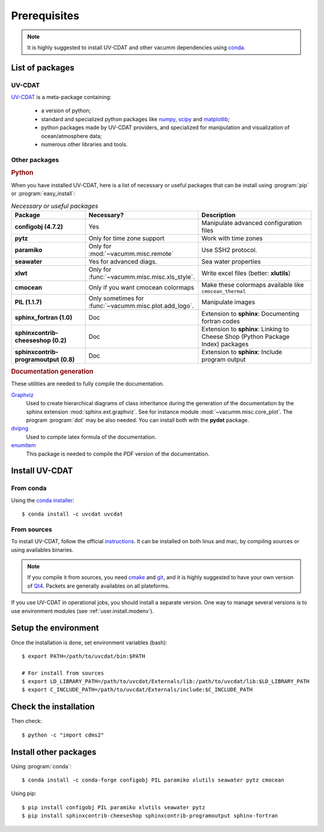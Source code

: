.. highlight:: bash

.. _user.install.prereq:

Prerequisites
=============


.. note:: It is highly suggested to install UV-CDAT and other vacumm
    dependencies using `conda <http://conda.pydata.org/docs/index.html>`_.

.. _user.prereq.list:

List of packages
-----------------

UV-CDAT
^^^^^^^

`UV-CDAT <http://uv-cdat.llnl.gov/>`_ is a meta-package containing:

    - a version of python;
    - standard and specialized python packages
      like `numpy <http://docs.scipy.org/doc/numpy/reference>`_,
      `scipy <http://docs.scipy.org/doc/scipy/reference>`_ and
      `matplotlib <http://matplotlib.org>`_;
    - python packages made by UV-CDAT providers,
      and specialized for manipulation and visualization of ocean/atmosphere data;
    - numerous other libraries and tools.


Other packages
^^^^^^^^^^^^^^

.. rubric:: Python

When you have installed UV-CDAT, here is a list of necessary or
useful  packages that can be install using :program:`pip` or
:program:`easy_install`:

.. _user.prereq.list.others.table:
.. list-table:: *Necessary or useful packages*
   :widths: 17 9 30
   :header-rows: 1

   * - Package
     - Necessary?
     - Description
   * - **configobj (4.7.2)**
     - Yes
     - Manipulate advanced configuration files
   * - **pytz**
     - Only for time zone support
     - Work with time zones
   * - **paramiko**
     - Only for :mod:`~vacumm.misc.remote`
     - Use SSH2 protocol.
   * - **seawater**
     - Yes for advanced diags.
     - Sea water properties
   * - **xlwt**
     - Only for :func:`~vacumm.misc.misc.xls_style`.
     - Write excel files (better: **xlutils**)
   * - **cmocean**
     - Only if you want cmocean colormaps
     - Make these colormaps available like ``cmocean_thermal``
   * - **PIL (1.1.7)**
     - Only sometimes for :func:`~vacumm.misc.plot.add_logo`.
     - Manipulate images
   * - **sphinx_fortran (1.0)**
     - Doc
     - Extension to **sphinx**: Documenting fortran codes
   * - **sphinxcontrib-cheeseshop (0.2)**
     - Doc
     - Extension to **sphinx**: Linking to Cheese Shop (Python Package Index) packages
   * - **sphinxcontrib-programoutput (0.8)**
     - Doc
     - Extension to **sphinx**: Include program output


.. rubric:: Documentation generation

These utilities are needed to fully compile the documentation.

`Graphviz <http://www.graphviz.org>`_
    Used to create hierarchical diagrams of class inheritance
    during the generation of the documentation by the
    sphinx extension :mod:`sphinx.ext.graphviz`.
    See for instance module :mod:`~vacumm.misc.core_plot`.
    The program :program:`dot` may be also needed.
    You can install both with the **pydot** package.

`dvipng <http://savannah.nongnu.org/projects/dvipng>`_
    Used to compile latex formula of the documentation.

`enumitem <https://www.ctan.org/pkg/enumitem>`_
    This package is needed to compile the PDF version
    of the documentation.

.. _user.install.prereq.howto:

Install UV-CDAT
---------------

From conda
^^^^^^^^^^

Using the `conda installer <http://conda.pydata.org/docs/index.html>`_::

    $ conda install -c uvcdat uvcdat

From sources
^^^^^^^^^^^^

To install UV-CDAT, follow the official `instructions <http://uv-cdat.llnl.gov/install>`_.
It can be installed on both linux and mac, by compiling sources or using
availables binaries.

.. note::

    If you compile it from sources, you need `cmake <http://www.cmake.org>`_ and
    `git <http://git-scm.com>`_, and it is highly suggested to have your own
    version of `Qt4 <http://qt-project.org>`_.
    Packets are generally availables on all plateforms.

If you use UV-CDAT in operational jobs, you should install a separate version.
One way to manage several versions is to use environment modules
(see  :ref:`user.install.modenv`).


Setup the environment
---------------------

Once the installation is done, set environment variables (bash)::

    $ export PATH=/path/to/uvcdat/bin:$PATH

    # For install from sources
    $ export LD_LIBRARY_PATH=/path/to/uvcdat/Externals/lib:/path/to/uvcdat/lib:$LD_LIBRARY_PATH
    $ export C_INCLUDE_PATH=/path/to/uvcdat/Externals/include:$C_INCLUDE_PATH


Check the installation
----------------------

Then check::

    $ python -c "import cdms2"

Install other packages
----------------------

Using :program:`conda`::

    $ conda install -c conda-forge configobj PIL paramiko xlutils seawater pytz cmocean

Using pip::

    $ pip install configobj PIL paramiko xlutils seawater pytz
    $ pip install sphinxcontrib-cheeseshop sphinxcontrib-programoutput sphinx-fortran



